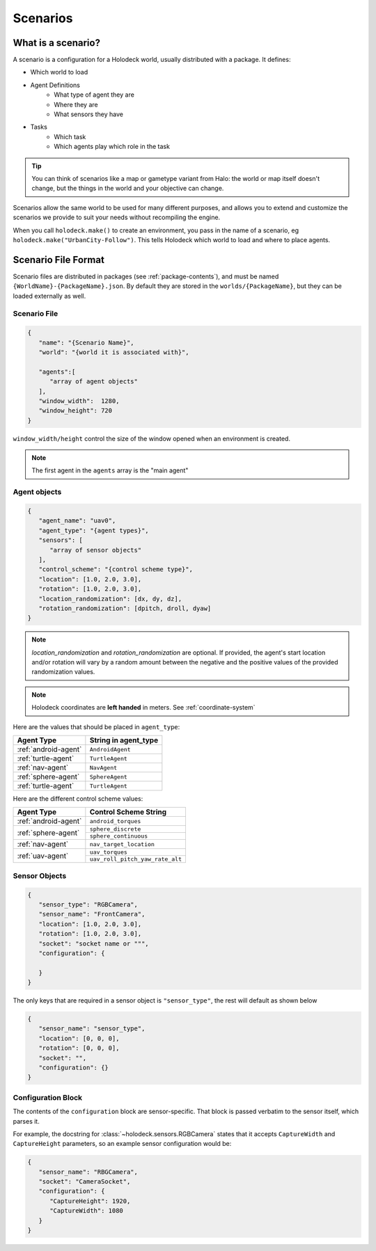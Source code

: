 .. _scenarios:

Scenarios
===================

What is a scenario?
-------------------

A scenario is a configuration for a Holodeck world, usually distributed with a 
package. It defines:

- Which world to load
- Agent Definitions
   - What type of agent they are
   - Where they are
   - What sensors they have
- Tasks
   - Which task
   - Which agents play which role in the task

.. tip::
   You can think of scenarios like a map or gametype variant from Halo: 
   the world or map itself doesn't change, but the things in the world
   and your objective can change. 

Scenarios allow the same world to be used for many different purposes, 
and allows you to extend and customize the scenarios we provide to
suit your needs without recompiling the engine.

When you call ``holodeck.make()`` to create an environment, you pass in the name
of a scenario, eg ``holodeck.make("UrbanCity-Follow")``. This tells Holodeck
which world to load and where to place agents.

.. _`scenario-files`:

Scenario File Format
--------------------

Scenario files are distributed in packages (see :ref:`package-contents`), and
must be named ``{WorldName}-{PackageName}.json``. By default they are stored
in the ``worlds/{PackageName}``, but they can be loaded externally as well.

Scenario File
~~~~~~~~~~~~~

.. code-block:: json

   {
      "name": "{Scenario Name}",
      "world": "{world it is associated with}",

      "agents":[
         "array of agent objects"
      ],
      "window_width":  1280,
      "window_height": 720
   }

``window_width/height`` control the size of the window opened when an environment
is created.

.. note::
   The first agent in the ``agents`` array is the "main agent"

Agent objects
~~~~~~~~~~~~~

.. code-block:: json

   {
      "agent_name": "uav0",
      "agent_type": "{agent types}",
      "sensors": [
         "array of sensor objects"
      ],
      "control_scheme": "{control scheme type}",
      "location": [1.0, 2.0, 3.0],
      "rotation": [1.0, 2.0, 3.0],
      "location_randomization": [dx, dy, dz],
      "rotation_randomization": [dpitch, droll, dyaw]
   }

.. note::
    `location_randomization` and `rotation_randomization` are optional. If provided, the agent's start location and/or
    rotation will vary by a random amount between the negative and the positive values of the provided randomization values.

.. note::
   Holodeck coordinates are **left handed** in meters. See :ref:`coordinate-system`

Here are the values that should be placed in ``agent_type``:

====================== ========================
Agent Type             String in agent_type
====================== ========================
:ref:`android-agent`    ``AndroidAgent``
:ref:`turtle-agent`     ``TurtleAgent``
:ref:`nav-agent`        ``NavAgent``
:ref:`sphere-agent`     ``SphereAgent``
:ref:`turtle-agent`     ``TurtleAgent``
====================== ========================

Here are the different control scheme values:

+-----------------------+--------------------------------+
| Agent Type            | Control Scheme String          |
+=======================+================================+
| :ref:`android-agent`  | ``android_torques``            |
+-----------------------+--------------------------------+
| :ref:`sphere-agent`   | ``sphere_discrete``            |
|                       +--------------------------------+
|                       | ``sphere_continuous``          |
+-----------------------+--------------------------------+  
| :ref:`nav-agent`      | ``nav_target_location``        |
+-----------------------+--------------------------------+
| :ref:`uav-agent`      | ``uav_torques``                |
|                       +--------------------------------+
|                       | ``uav_roll_pitch_yaw_rate_alt``|
+-----------------------+--------------------------------+


Sensor Objects
~~~~~~~~~~~~~~

.. code-block:: json

   {
      "sensor_type": "RGBCamera",
      "sensor_name": "FrontCamera",
      "location": [1.0, 2.0, 3.0],
      "rotation": [1.0, 2.0, 3.0],
      "socket": "socket name or """,
      "configuration": {
         
      }
   }

The only keys that are required in a sensor object is ``"sensor_type"``, the 
rest will default as shown below

.. code-block:: json

   {
      "sensor_name": "sensor_type",
      "location": [0, 0, 0],
      "rotation": [0, 0, 0],
      "socket": "",
      "configuration": {}
   }

.. _`configuration-block`:

Configuration Block 
~~~~~~~~~~~~~~~~~~~

The contents of the ``configuration`` block are sensor-specific. That block is
passed verbatim to the sensor itself, which parses it.

For example, the docstring for :class:`~holodeck.sensors.RGBCamera` states that
it accepts ``CaptureWidth`` and ``CaptureHeight`` parameters, so an example
sensor configuration would be:

.. code-block:: json

   {
      "sensor_name": "RBGCamera",
      "socket": "CameraSocket",
      "configuration": {
         "CaptureHeight": 1920,
         "CaptureWidth": 1080
      }
   }